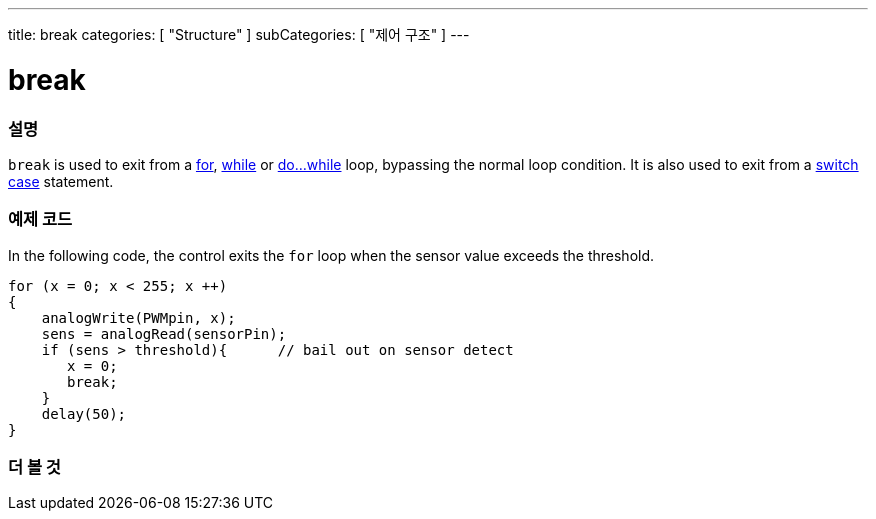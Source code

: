 ---
title: break
categories: [ "Structure" ]
subCategories: [ "제어 구조" ]
---





= break


// OVERVIEW SECTION STARTS
[#overview]
--

[float]
=== 설명
[%hardbreaks]
`break` is used to exit from a link:../for[for], link:../while[while] or link:../dowhile[do...while] loop, bypassing the normal loop condition. It is also used to exit from a link:../switchcase[switch case] statement.
[%hardbreaks]

--
// OVERVIEW SECTION ENDS




// HOW TO USE SECTION STARTS
[#howtouse]
--
[float]
=== 예제 코드
In the following code, the control exits the `for` loop when the sensor value exceeds the threshold.
[source,arduino]
----
for (x = 0; x < 255; x ++)
{
    analogWrite(PWMpin, x);
    sens = analogRead(sensorPin);
    if (sens > threshold){      // bail out on sensor detect
       x = 0;
       break;
    }
    delay(50);
}
----

--
// HOW TO USE SECTION ENDS



// SEE ALSO SECTION BEGINS
[#see_also]
--

[float]
=== 더 볼 것

[role="language"]

--
// SEE ALSO SECTION ENDS
